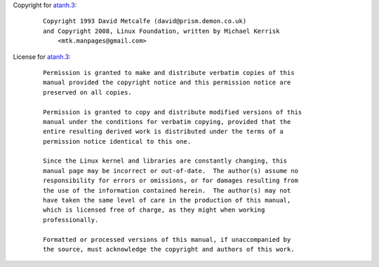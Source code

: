 Copyright for `atanh.3 <atanh.3.html>`__:

   ::

      Copyright 1993 David Metcalfe (david@prism.demon.co.uk)
      and Copyright 2008, Linux Foundation, written by Michael Kerrisk
          <mtk.manpages@gmail.com>

License for `atanh.3 <atanh.3.html>`__:

   ::

      Permission is granted to make and distribute verbatim copies of this
      manual provided the copyright notice and this permission notice are
      preserved on all copies.

      Permission is granted to copy and distribute modified versions of this
      manual under the conditions for verbatim copying, provided that the
      entire resulting derived work is distributed under the terms of a
      permission notice identical to this one.

      Since the Linux kernel and libraries are constantly changing, this
      manual page may be incorrect or out-of-date.  The author(s) assume no
      responsibility for errors or omissions, or for damages resulting from
      the use of the information contained herein.  The author(s) may not
      have taken the same level of care in the production of this manual,
      which is licensed free of charge, as they might when working
      professionally.

      Formatted or processed versions of this manual, if unaccompanied by
      the source, must acknowledge the copyright and authors of this work.
